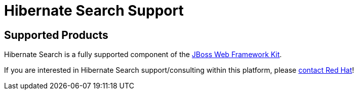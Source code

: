= Hibernate Search Support
:awestruct-layout: project-frame
:awestruct-project: search

[[supported-versions]]
== Supported Products pass:[<i class="icon-user-md icon-fixed-width icon-2x"></i>]

Hibernate Search is a fully supported component of the https://www.redhat.com/products/jbossenterprisemiddleware/web-framework-kit/[JBoss Web Framework Kit].

If you are interested in Hibernate Search support/consulting within this platform, please http://www.redhat.com/contact/sales.html[contact Red Hat]!
